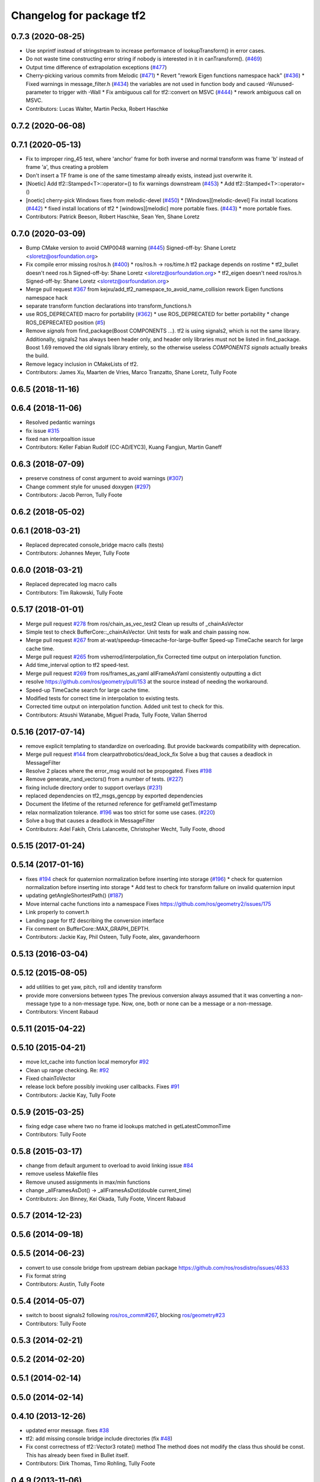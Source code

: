 ^^^^^^^^^^^^^^^^^^^^^^^^^
Changelog for package tf2
^^^^^^^^^^^^^^^^^^^^^^^^^

0.7.3 (2020-08-25)
------------------
* Use snprintf instead of stringstream to increase performance of lookupTransform() in error cases.
* Do not waste time constructing error string if nobody is interested in it in canTransform(). (`#469 <https://github.com/ros/geometry2/issues/469>`_)
* Output time difference of extrapolation exceptions (`#477 <https://github.com/ros/geometry2/issues/477>`_)
* Cherry-picking various commits from Melodic (`#471 <https://github.com/ros/geometry2/issues/471>`_)
  * Revert "rework Eigen functions namespace hack" (`#436 <https://github.com/ros/geometry2/issues/436>`_)
  * Fixed warnings in message_filter.h (`#434 <https://github.com/ros/geometry2/issues/434>`_)
  the variables are not used in function body and caused -Wunused-parameter to trigger with -Wall
  * Fix ambiguous call for tf2::convert on MSVC (`#444 <https://github.com/ros/geometry2/issues/444>`_)
  * rework ambiguous call on MSVC.
* Contributors: Lucas Walter, Martin Pecka, Robert Haschke

0.7.2 (2020-06-08)
------------------

0.7.1 (2020-05-13)
------------------
* Fix to improper ring_45 test, where 'anchor' frame for both inverse and normal transform was frame 'b' instead of frame 'a', thus creating a problem
* Don't insert a TF frame is one of the same timestamp already exists, instead just overwrite it.
* [Noetic] Add tf2::Stamped<T>::operator=() to fix warnings downstream (`#453 <https://github.com/ros/geometry2/issues/453>`_)
  * Add tf2::Stamped<T>::operator=()
* [noetic] cherry-pick Windows fixes from melodic-devel (`#450 <https://github.com/ros/geometry2/issues/450>`_)
  * [Windows][melodic-devel] Fix install locations (`#442 <https://github.com/ros/geometry2/issues/442>`_)
  * fixed install locations of tf2
  * [windows][melodic] more portable fixes. (`#443 <https://github.com/ros/geometry2/issues/443>`_)
  * more portable fixes.
* Contributors: Patrick Beeson, Robert Haschke, Sean Yen, Shane Loretz

0.7.0 (2020-03-09)
------------------
* Bump CMake version to avoid CMP0048 warning (`#445 <https://github.com/ros/geometry2/issues/445>`_)
  Signed-off-by: Shane Loretz <sloretz@osrfoundation.org>
* Fix compile error missing ros/ros.h (`#400 <https://github.com/ros/geometry2/issues/400>`_)
  * ros/ros.h -> ros/time.h
  tf2 package depends on rostime
  * tf2_bullet doesn't need ros.h
  Signed-off-by: Shane Loretz <sloretz@osrfoundation.org>
  * tf2_eigen doesn't need ros/ros.h
  Signed-off-by: Shane Loretz <sloretz@osrfoundation.org>
* Merge pull request `#367 <https://github.com/ros/geometry2/issues/367>`_ from kejxu/add_tf2_namespace_to_avoid_name_collision
  rework Eigen functions namespace hack
* separate transform function declarations into transform_functions.h
* use ROS_DEPRECATED macro for portability (`#362 <https://github.com/ros/geometry2/issues/362>`_)
  * use ROS_DEPRECATED for better portability
  * change ROS_DEPRECATED position (`#5 <https://github.com/ros/geometry2/issues/5>`_)
* Remove `signals` from find_package(Boost COMPONENTS ...).
  tf2 is using signals2, which is not the same library.
  Additionally, signals2 has always been header only, and header only
  libraries must not be listed in find_package.
  Boost 1.69 removed the old signals library entirely, so the otherwise
  useless `COMPONENTS signals` actually breaks the build.
* Remove legacy inclusion in CMakeLists of tf2.
* Contributors: James Xu, Maarten de Vries, Marco Tranzatto, Shane Loretz, Tully Foote

0.6.5 (2018-11-16)
------------------

0.6.4 (2018-11-06)
------------------
* Resolved pedantic warnings
* fix issue `#315 <https://github.com/ros/geometry2/issues/315>`_
* fixed nan interpoaltion issue
* Contributors: Keller Fabian Rudolf (CC-AD/EYC3), Kuang Fangjun, Martin Ganeff

0.6.3 (2018-07-09)
------------------
* preserve constness of const argument to avoid warnings (`#307 <https://github.com/ros/geometry2/issues/307>`_)
* Change comment style for unused doxygen (`#297 <https://github.com/ros/geometry2/issues/297>`_)
* Contributors: Jacob Perron, Tully Foote

0.6.2 (2018-05-02)
------------------

0.6.1 (2018-03-21)
------------------
* Replaced deprecated console_bridge macro calls (tests)
* Contributors: Johannes Meyer, Tully Foote

0.6.0 (2018-03-21)
------------------
* Replaced deprecated log macro calls
* Contributors: Tim Rakowski, Tully Foote

0.5.17 (2018-01-01)
-------------------
* Merge pull request `#278 <https://github.com/ros/geometry2/issues/278>`_ from ros/chain_as_vec_test2
  Clean up results of _chainAsVector
* Simple test to check BufferCore::_chainAsVector.
  Unit tests for walk and chain passing now.
* Merge pull request `#267 <https://github.com/ros/geometry2/issues/267>`_ from at-wat/speedup-timecache-for-large-buffer
  Speed-up TimeCache search for large cache time.
* Merge pull request `#265 <https://github.com/ros/geometry2/issues/265>`_ from vsherrod/interpolation_fix
  Corrected time output on interpolation function.
* Add time_interval option to tf2 speed-test.
* Merge pull request `#269 <https://github.com/ros/geometry2/issues/269>`_ from ros/frames_as_yaml
  allFrameAsYaml consistently outputting a dict
* resolve https://github.com/ros/geometry/pull/153 at the source instead of needing the workaround.
* Speed-up TimeCache search for large cache time.
* Modified tests for correct time in interpolation to existing tests.
* Corrected time output on interpolation function.
  Added unit test to check for this.
* Contributors: Atsushi Watanabe, Miguel Prada, Tully Foote, Vallan Sherrod

0.5.16 (2017-07-14)
-------------------
* remove explicit templating to standardize on overloading. But provide backwards compatibility with deprecation.
* Merge pull request `#144 <https://github.com/ros/geometry2/issues/144>`_ from clearpathrobotics/dead_lock_fix
  Solve a bug that causes a deadlock in MessageFilter
* Resolve 2 places where the error_msg would not be propogated.
  Fixes `#198 <https://github.com/ros/geometry2/issues/198>`_
* Remove generate_rand_vectors() from a number of tests. (`#227 <https://github.com/ros/geometry2/issues/227>`_)
* fixing include directory order to support overlays (`#231 <https://github.com/ros/geometry2/issues/231>`_)
* replaced dependencies on tf2_msgs_gencpp by exported dependencies
* Document the lifetime of the returned reference for getFrameId getTimestamp
* relax normalization tolerance. `#196 <https://github.com/ros/geometry2/issues/196>`_ was too strict for some use cases. (`#220 <https://github.com/ros/geometry2/issues/220>`_)
* Solve a bug that causes a deadlock in MessageFilter
* Contributors: Adel Fakih, Chris Lalancette, Christopher Wecht, Tully Foote, dhood

0.5.15 (2017-01-24)
-------------------

0.5.14 (2017-01-16)
-------------------
* fixes `#194 <https://github.com/ros/geometry2/issues/194>`_ check for quaternion normalization before inserting into storage (`#196 <https://github.com/ros/geometry2/issues/196>`_)
  * check for quaternion normalization before inserting into storage
  * Add test to check for transform failure on invalid quaternion input
* updating getAngleShortestPath() (`#187 <https://github.com/ros/geometry2/issues/187>`_)
* Move internal cache functions into a namespace
  Fixes https://github.com/ros/geometry2/issues/175
* Link properly to convert.h
* Landing page for tf2 describing the conversion interface
* Fix comment on BufferCore::MAX_GRAPH_DEPTH.
* Contributors: Jackie Kay, Phil Osteen, Tully Foote, alex, gavanderhoorn

0.5.13 (2016-03-04)
-------------------

0.5.12 (2015-08-05)
-------------------
* add utilities to get yaw, pitch, roll and identity transform
* provide more conversions between types
  The previous conversion always assumed that it was converting a
  non-message type to a non-message type. Now, one, both or none
  can be a message or a non-message.
* Contributors: Vincent Rabaud

0.5.11 (2015-04-22)
-------------------

0.5.10 (2015-04-21)
-------------------
* move lct_cache into function local memoryfor `#92 <https://github.com/ros/geometry_experimental/issues/92>`_
* Clean up range checking. Re: `#92 <https://github.com/ros/geometry_experimental/issues/92>`_
* Fixed chainToVector
* release lock before possibly invoking user callbacks. Fixes `#91 <https://github.com/ros/geometry_experimental/issues/91>`_
* Contributors: Jackie Kay, Tully Foote

0.5.9 (2015-03-25)
------------------
* fixing edge case where two no frame id lookups matched in getLatestCommonTime
* Contributors: Tully Foote

0.5.8 (2015-03-17)
------------------
* change from default argument to overload to avoid linking issue `#84 <https://github.com/ros/geometry_experimental/issues/84>`_
* remove useless Makefile files
* Remove unused assignments in max/min functions
* change _allFramesAsDot() -> _allFramesAsDot(double current_time)
* Contributors: Jon Binney, Kei Okada, Tully Foote, Vincent Rabaud

0.5.7 (2014-12-23)
------------------

0.5.6 (2014-09-18)
------------------

0.5.5 (2014-06-23)
------------------
* convert to use console bridge from upstream debian package https://github.com/ros/rosdistro/issues/4633
* Fix format string
* Contributors: Austin, Tully Foote

0.5.4 (2014-05-07)
------------------
* switch to boost signals2 following `ros/ros_comm#267 <https://github.com/ros/ros_comm/issues/267>`_, blocking `ros/geometry#23 <https://github.com/ros/geometry/issues/23>`_
* Contributors: Tully Foote

0.5.3 (2014-02-21)
------------------

0.5.2 (2014-02-20)
------------------

0.5.1 (2014-02-14)
------------------

0.5.0 (2014-02-14)
------------------

0.4.10 (2013-12-26)
-------------------
* updated error message. fixes `#38 <https://github.com/ros/geometry_experimental/issues/38>`_
* tf2: add missing console bridge include directories (fix `#48 <https://github.com/ros/geometry_experimental/issues/48>`_)
* Fix const correctness of tf2::Vector3 rotate() method
  The method does not modify the class thus should be const.
  This has already been fixed in Bullet itself.
* Contributors: Dirk Thomas, Timo Rohling, Tully Foote

0.4.9 (2013-11-06)
------------------

0.4.8 (2013-11-06)
------------------
* moving python documentation to tf2_ros from tf2 to follow the code
* removing legacy rospy dependency. implementation removed in 0.4.0 fixes `#27 <https://github.com/ros/geometry_experimental/issues/27>`_

0.4.7 (2013-08-28)
------------------
* switching to use allFramesAsStringNoLock inside of getLatestCommonTime and walkToParent and locking in public API _getLatestCommonTime instead re `#23 <https://github.com/ros/geometry_experimental/issues/23>`_
* Fixes a crash in tf's view_frames related to dot code generation in allFramesAsDot

0.4.6 (2013-08-28)
------------------
* cleaner fix for `#19 <https://github.com/ros/geometry_experimental/issues/19>`_
* fix pointer initialization.  Fixes `#19 <https://github.com/ros/geometry_experimental/issues/19>`_
* fixes `#18 <https://github.com/ros/geometry_experimental/issues/18>`_ for hydro
* package.xml: corrected typo in description

0.4.5 (2013-07-11)
------------------
* adding _chainAsVector method for https://github.com/ros/geometry/issues/18
* adding _allFramesAsDot for backwards compatability https://github.com/ros/geometry/issues/18

0.4.4 (2013-07-09)
------------------
* making repo use CATKIN_ENABLE_TESTING correctly and switching rostest to be a test_depend with that change.
* tf2: Fixes a warning on OS X, but generally safer
  Replaces the use of pointers with shared_ptrs,
  this allows the polymorphism and makes it so that
  the compiler doesn't yell at us about calling
  delete on a class with a public non-virtual
  destructor.
* tf2: Fixes compiler warnings on OS X
  This exploited a gcc specific extension and is not
  C++ standard compliant. There used to be a "fix"
  for OS X which no longer applies. I think it is ok
  to use this as an int instead of a double, but
  another way to fix it would be to use a define.
* tf2: Fixes linkedit errors on OS X

0.4.3 (2013-07-05)
------------------

0.4.2 (2013-07-05)
------------------
* adding getCacheLength() to parallel old tf API
* removing legacy static const variable MAX_EXTRAPOLATION_DISTANCE copied from tf unnecessesarily

0.4.1 (2013-07-05)
------------------
* adding old style callback notifications to BufferCore to enable backwards compatability of message filters
* exposing dedicated thread logic in BufferCore and checking in Buffer
* more methods to expose, and check for empty cache before getting latest timestamp
* adding methods to enable backwards compatability for passing through to tf::Transformer

0.4.0 (2013-06-27)
------------------
* splitting rospy dependency into tf2_py so tf2 is pure c++ library.
* switching to console_bridge from rosconsole
* moving convert methods back into tf2 because it does not have any ros dependencies beyond ros::Time which is already a dependency of tf2
* Cleaning up unnecessary dependency on roscpp
* Cleaning up packaging of tf2 including:
  removing unused nodehandle
  fixing overmatch on search and replace
  cleaning up a few dependencies and linking
  removing old backup of package.xml
  making diff minimally different from tf version of library
* suppressing bullet LinearMath copy inside of tf2, so it will not collide, and should not be used externally.
* Restoring test packages and bullet packages.
  reverting 3570e8c42f9b394ecbfd9db076b920b41300ad55 to get back more of the packages previously implemented
  reverting 04cf29d1b58c660fdc999ab83563a5d4b76ab331 to fix `#7 <https://github.com/ros/geometry_experimental/issues/7>`_
* fixing includes in unit tests
* Make PythonLibs find_package python2 specific
  On systems with python 3 installed and default, find_package(PythonLibs) will find the python 3 paths and libraries. However, the c++ include structure seems to be different in python 3 and tf2 uses includes that are no longer present or deprecated.
  Until the includes are made to be python 3 compliant, we should specify that the version of python found must be python 2.

0.3.6 (2013-03-03)
------------------

0.3.5 (2013-02-15 14:46)
------------------------
* 0.3.4 -> 0.3.5

0.3.4 (2013-02-15 13:14)
------------------------
* 0.3.3 -> 0.3.4
* moving LinearMath includes to include/tf2

0.3.3 (2013-02-15 11:30)
------------------------
* 0.3.2 -> 0.3.3
* fixing include installation of tf2

0.3.2 (2013-02-15 00:42)
------------------------
* 0.3.1 -> 0.3.2
* fixed missing include export & tf2_ros dependecy

0.3.1 (2013-02-14)
------------------
* 0.3.0 -> 0.3.1
* fixing PYTHON installation directory

0.3.0 (2013-02-13)
------------------
* switching to version 0.3.0
* adding setup.py to tf2 package
* fixed tf2 exposing python functionality
* removed line that was killing tf2_ros.so
* fixing catkin message dependencies
* removing packages with missing deps
* adding missing package.xml
* adding missing package.xml
* adding missing package.xml
* catkinizing geometry-experimental
* removing bullet headers from use in header files
* removing bullet headers from use in header files
* merging my recent changes
* setting child_frame_id overlooked in revision 6a0eec022be0 which fixed failing tests
* allFramesAsString public and internal methods seperated.  Public method is locked, private method is not
* fixing another scoped lock
* fixing one scoped lock
* fixing test compilation
* merge
* Error message fix, ros-pkg5085
* Check if target equals to source before validation
* When target_frame == source_frame, just returns an identity transform.
* adding addition ros header includes for strictness
* Fixed optimized lookups with compound transforms
* Fixed problem in tf2 optimized branch. Quaternion multiplication order was incorrect
* fix compilation on 32-bit
* Josh fix: Final inverse transform composition (missed multiplying the sourcd->top vector by the target->top inverse orientation). b44877d2b054
* Josh change: fix first/last time case. 46bf33868e0d
* fix transform accumulation to parent
* fix parent lookup, now works on the real pr2's tree
* move the message filter to tf2_ros
* tf2::MessageFilter + tests.  Still need to change it around to pass in a callback queue, since we're being triggered directly from the tf2 buffer
* Don't add the request if the transform is already available.  Add some new tests
* working transformable callbacks with a simple (incomplete) test case
* first pass at a transformable callback api, not tested yet
* add interpolation cases
* fix getLatestCommonTime -- no longer returns the latest of any of the times
* Some more optimization -- allow findClosest to inline
* another minor speedup
* Minorly speed up canTransform by not requiring the full data lookup, and only looking up the parent
* Add explicit operator= so that we can see the time in it on a profile graph.  Also some minor cleanup
* minor cleanup
* add 3 more cases to the speed test
* Remove use of btTransform at all from transform accumulation, since the conversion to/from is unnecessary, expensive, and can introduce floating point error
* Don't use btTransform as an intermediate when accumulating transforms, as constructing them takes quite a bit of time
* Completely remove lookupLists().  canTransform() now uses the same walking code as lookupTransform().  Also fixed a bug in the static transform publisher test
* Genericise the walk-to-top-parent code in lookupTransform so that it will be able to be used by canTransform as well (minus the cost of actually computing the transform)
* remove id lookup that wasn't doing anything
* Some more optimization:
  * Reduce # of TransformStorage copies made in TimeCache::getData()
  * Remove use of lookupLists from getLatestCommonTime
* lookupTransform() no longer uses lookupLists unless it's called with Time(0).  Removes lots of object construction/destruction due to removal of pushing back on the lists
* Remove CompactFrameID in favor of a typedef
* these mode checks are no longer necessary
* Fix crash when testing extrapolation on the forward transforms
* Update cache unit tests to work with the changes TransformStorage.
  Also make sure that BT_USE_DOUBLE_PRECISION is set for tf2.
* remove exposure of time_cache.h from buffer_core.h
* Removed the mutex from TimeCache, as it's unnecessary (BufferCore needs to have its own mutex locked anyway), and this speeds things up by about 20%
  Also fixed a number of thread-safety problems
* Optimize test_extrapolation a bit, 25% speedup of lookupTransform
* use a hash map for looking up frame numbers, speeds up lookupTransform by ~8%
* Cache vectors used for looking up transforms.  Speeds up lookupTransform by another 10%
* speed up lookupTransform by another 25%
* speed up lookupTransform by another 2x.  also reduces the memory footprint of the cache significantly
* sped up lookupTransform by another 2x
* First add of a simple speed test
  Sped up lookupTransform 2x
* roscpp dependency explicit, instead of relying on implicit
* static transform tested and working
* tests passing and all throw catches removed too\!
* validating frame_ids up front for lookup exceptions
* working with single base class vector
* tests passing for static storage
* making method private for clarity
* static cache implementation and test
* cleaning up API doc typos
* sphinx docs for Buffer
* new dox mainpage
* update tf2 manifest
* commenting out twist
* Changed cache_time to cache_time_ to follow C++ style guide, also initialized it to actually get things to work
* no more rand in cache tests
* Changing tf2_py.cpp to use underscores instead of camelCase
* removing all old converter functions from transform_datatypes.h
* removing last references to transform_datatypes.h in tf2
* transform conversions internalized
* removing unused datatypes
* copying bullet transform headers into tf2 and breaking bullet dependency
* merge
* removing dependency on tf
* removing include of old tf from tf2
* update doc
* merge
* kdl unittest passing
* Spaces instead of tabs in YAML grrrr
* Adding quotes for parent
* canTransform advanced ported
* Hopefully fixing YAML syntax
* new version of view_frames in new tf2_tools package
* testing new argument validation and catching bug
* Python support for debugging
* merge
* adding validation of frame_ids in queries with warnings and exceptions where appropriate
* Exposing ability to get frames as a string
* A compiling version of YAML debugging interface for BufferCore
* placeholder for tf debug
* fixing tf:: to tf2:: ns issues and stripping slashes on set in tf2 for backwards compatiabily
* Adding a python version of the BufferClient
* moving test to new package
* merging
* working unit test for BufferCore::lookupTransform
* removing unused method test and converting NO_PARENT test to new API
* Adding some comments
* Moving the python bindings for tf2 to the tf2 package from the tf2_py package
* buffercore tests upgraded
* porting tf_unittest while running incrmentally instead of block copy
* BufferCore::clear ported forward
* successfully changed lookupTransform advanced to new version
* switching to new implementation of lookupTransform tests still passing
* compiling lookupTransform new version
* removing tf_prefix from BufferCore.  BuferCore is independent of any frame_ids.  tf_prefix should be implemented at the ROS API level.
* initializing tf_prefix
* adding missing initialization
* suppressing warnings
* more tests ported
* removing tests for apis not ported forward
* setTransform tests ported
* old tests in new package passing due to backwards dependency.  now for the fun, port all 1500 lines :-)
* setTransform working in new framework as well as old
* porting more methods
* more compatability
* bringing in helper functions for buffer_core from tf.h/cpp
* rethrowing to new exceptions
* converting Storage to geometry_msgs::TransformStamped
* removing deprecated useage
* cleaning up includes
* moving all implementations into cpp file
* switching test to new class from old one
* Compiling version of the buffer client
* moving listener to tf_cpp
* removing listener, it should be in another package
* most of listener
* add cantransform implementation
* removing deprecated API usage
* initial import of listener header
* move implementation into library
* 2 tests of buffer
* moving executables back into bin
* compiling again with new design
* rename tfcore to buffercore
* almost compiling version of template code
* compiling tf2_core simple test
* add test to start compiling
* copying in tf_unittest for tf_core testing template
* prototype of tf2_core implemented using old tf.
* first version of template functions
* remove timeouts
* properly naming tf2_core.h from tf_core.h
* working cache test with tf2 lib
* first unit test passing, not yet ported
* tf_core api
* tf2 v2
* aborting port
* moving across time cache tf and datatypes headers
* copying exceptions from tf
* switching to tf2 from tf_core
